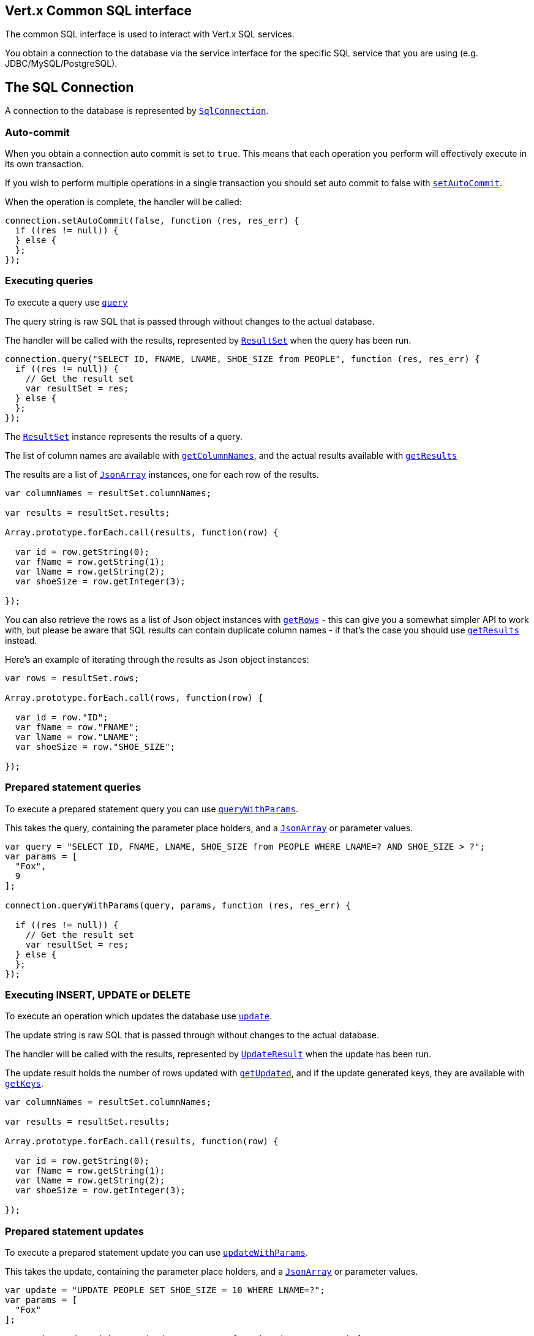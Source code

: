 == Vert.x Common SQL interface

The common SQL interface is used to interact with Vert.x SQL services.

You obtain a connection to the database via the service interface for the specific SQL service that you are using
(e.g. JDBC/MySQL/PostgreSQL).

== The SQL Connection

A connection to the database is represented by `link:jsdoc/sql_connection-SqlConnection.html[SqlConnection]`.

=== Auto-commit

When you obtain a connection auto commit is set to `true`. This means that each operation you perform will effectively
execute in its own transaction.

If you wish to perform multiple operations in a single transaction you should set auto commit to false with
`link:jsdoc/sql_connection-SqlConnection.html#setAutoCommit[setAutoCommit]`.

When the operation is complete, the handler will be called:

[source,java]
----
connection.setAutoCommit(false, function (res, res_err) {
  if ((res != null)) {
  } else {
  };
});

----

=== Executing queries

To execute a query use `link:jsdoc/sql_connection-SqlConnection.html#query[query]`

The query string is raw SQL that is passed through without changes to the actual database.

The handler will be called with the results, represented by `link:dataobject/ResultSet.html[ResultSet]` when the query has
been run.

[source,java]
----
connection.query("SELECT ID, FNAME, LNAME, SHOE_SIZE from PEOPLE", function (res, res_err) {
  if ((res != null)) {
    // Get the result set
    var resultSet = res;
  } else {
  };
});

----

The `link:dataobject/ResultSet.html[ResultSet]` instance represents the results of a query.

The list of column names are available with `link:dataobject/ResultSet.html#getColumnNames[getColumnNames]`, and the actual results
available with `link:dataobject/ResultSet.html#getResults[getResults]`

The results are a list of `link:jsdoc/json_array-JsonArray.html[JsonArray]` instances, one for each row of the results.

[source,java]
----

var columnNames = resultSet.columnNames;

var results = resultSet.results;

Array.prototype.forEach.call(results, function(row) {

  var id = row.getString(0);
  var fName = row.getString(1);
  var lName = row.getString(2);
  var shoeSize = row.getInteger(3);

});


----

You can also retrieve the rows as a list of Json object instances with `link:dataobject/ResultSet.html#getRows[getRows]` -
this can give you a somewhat simpler API to work with, but please be aware that SQL results can contain duplicate
column names - if that's the case you should use `link:dataobject/ResultSet.html#getResults[getResults]` instead.

Here's an example of iterating through the results as Json object instances:

[source,java]
----

var rows = resultSet.rows;

Array.prototype.forEach.call(rows, function(row) {

  var id = row."ID";
  var fName = row."FNAME";
  var lName = row."LNAME";
  var shoeSize = row."SHOE_SIZE";

});


----

=== Prepared statement queries

To execute a prepared statement query you can use
`link:jsdoc/sql_connection-SqlConnection.html#queryWithParams[queryWithParams]`.

This takes the query, containing the parameter place holders, and a `link:jsdoc/json_array-JsonArray.html[JsonArray]` or parameter
values.

[source,java]
----

var query = "SELECT ID, FNAME, LNAME, SHOE_SIZE from PEOPLE WHERE LNAME=? AND SHOE_SIZE > ?";
var params = [
  "Fox",
  9
];

connection.queryWithParams(query, params, function (res, res_err) {

  if ((res != null)) {
    // Get the result set
    var resultSet = res;
  } else {
  };
});


----

=== Executing INSERT, UPDATE or DELETE

To execute an operation which updates the database use `link:jsdoc/sql_connection-SqlConnection.html#update[update]`.

The update string is raw SQL that is passed through without changes to the actual database.

The handler will be called with the results, represented by `link:dataobject/UpdateResult.html[UpdateResult]` when the update has
been run.

The update result holds the number of rows updated with `link:dataobject/UpdateResult.html#getUpdated[getUpdated]`, and
if the update generated keys, they are available with `link:dataobject/UpdateResult.html#getKeys[getKeys]`.

[source,java]
----

var columnNames = resultSet.columnNames;

var results = resultSet.results;

Array.prototype.forEach.call(results, function(row) {

  var id = row.getString(0);
  var fName = row.getString(1);
  var lName = row.getString(2);
  var shoeSize = row.getInteger(3);

});


----

=== Prepared statement updates

To execute a prepared statement update you can use
`link:jsdoc/sql_connection-SqlConnection.html#updateWithParams[updateWithParams]`.

This takes the update, containing the parameter place holders, and a `link:jsdoc/json_array-JsonArray.html[JsonArray]` or parameter
values.

[source,java]
----

var update = "UPDATE PEOPLE SET SHOE_SIZE = 10 WHERE LNAME=?";
var params = [
  "Fox"
];

connection.updateWithParams(update, params, function (res, res_err) {

  if ((res != null)) {

    var updateResult = res;

    console.log("No. of rows updated: " + updateResult.updated);

  } else {
  };
});


----

=== Executing other operations

To execute any other database operation, e.g. a `CREATE TABLE` you can use
`link:jsdoc/sql_connection-SqlConnection.html#execute[execute]`.

The string is passed through without changes to the actual database. The handler is called when the operation
is complete

[source,java]
----

var sql = "CREATE TABLE PEOPLE (ID int generated by default as identity (start with 1 increment by 1) not null,FNAME varchar(255), LNAME varchar(255), SHOE_SIZE int);";

connection.execute(sql, function (execute, execute_err) {
  if ((execute != null)) {
    console.log("Table created !");
  } else {
  };
});


----

=== Using transactions

To use transactions first set auto-commit to false with `link:jsdoc/sql_connection-SqlConnection.html#setAutoCommit[setAutoCommit]`.

You then do your transactional operations and when you want to commit or rollback use
`link:jsdoc/sql_connection-SqlConnection.html#commit[commit]` or
`link:jsdoc/sql_connection-SqlConnection.html#rollback[rollback]`.

Once the commit/rollback is complete the handler will be called and the next transaction will be automatically started.

[source,java]
----

// Do stuff with connection - updates etc

// Now commit

connection.commit(function (res, res_err) {
  if ((res != null)) {
  } else {
  };
});


----

=== Closing connections

When you've done with the connection you should return it to the pool with `link:jsdoc/sql_connection-SqlConnection.html#close[close]`.